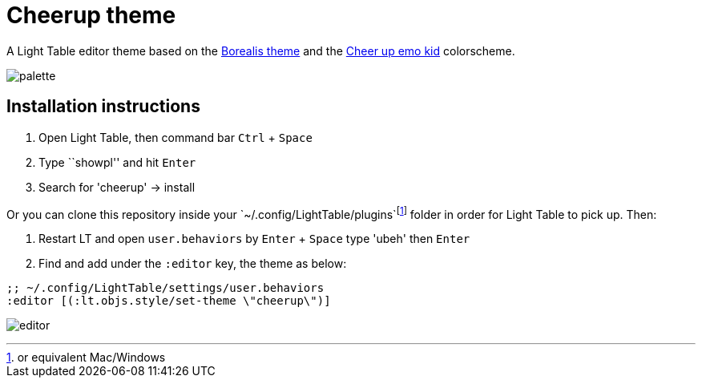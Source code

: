 = Cheerup theme
:experimental:

A Light Table editor theme based on the https://github.com/Misophistful/borealis-lighttable-theme[Borealis theme]
and the http://www.colourlovers.com/palette/1930/cheer_up_emo_kid#[Cheer up emo kid] colorscheme.

image:palette.png[]

== Installation instructions

. Open Light Table, then command bar kbd:[Ctrl] + kbd:[Space]
. Type ``showpl'' and hit kbd:[Enter]
. Search for 'cheerup' -> install

Or you can clone this repository inside your `~/.config/LightTable/plugins`footnote:[or equivalent Mac/Windows]
folder in order for Light Table to pick up. Then:

. Restart LT and open `user.behaviors` by kbd:[Enter] + kbd:[Space] type 'ubeh' then kbd:[Enter]
. Find and add under the `:editor` key, the theme as below:

[source,cljs]
----
;; ~/.config/LightTable/settings/user.behaviors
:editor [(:lt.objs.style/set-theme \"cheerup\")]
----



image:editor.png[]



